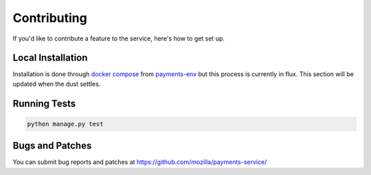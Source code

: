 ============
Contributing
============

If you'd like to contribute a feature to the service, here's how to get set up.

Local Installation
==================

Installation is done through `docker compose`_ from `payments-env`_
but this process is currently in flux. This section will be updated
when the dust settles.

Running Tests
=============

.. code-block:: shell

    python manage.py test

Bugs and Patches
================

You can submit bug reports and patches at
https://github.com/mozilla/payments-service/


.. _`docker compose`: http://docs.docker.com/compose/
.. _`payments-env`: https://github.com/mozilla/payments-env
